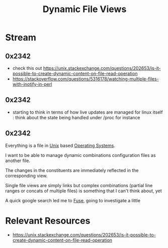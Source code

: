 :PROPERTIES:
:ID:       aa5f4a58-867d-4d94-b172-d3634a305b86
:END:
#+title: Dynamic File Views
#+filetags: :project:storage:linux:

* Stream
** 0x2342
 - check this out https://unix.stackexchange.com/questions/202653/is-it-possible-to-create-dynamic-content-on-file-read-operation
 - https://stackoverflow.com/questions/5316178/watching-multiple-files-with-inotify-in-perl
** 0x2342
 - starting to think in terms of how live updates are managed for linux itself : think about the state being handled under /proc for instance
** 0x2342
Everything is a file in [[id:f0f7ed1f-4117-46d1-91be-b921a2e5cab6][Unix]] based [[id:aba08b45-c41d-4bb4-9053-bc6dd8704444][Operating Systems]].

I want to be able to manage dynamic combinations configuration files as another file.

The changes in the constituents are immediately reflected in the corresponding view.

Single file views are simply links but complex combinations (partial line ranges or concats of multiple files) is something that I can't think about, yet

A quick google search led me to [[id:53b1ca31-b757-48a4-853b-5d7ae44184a8][Fuse]], going to investigate a little

* Relevant Resources
 - https://unix.stackexchange.com/questions/202653/is-it-possible-to-create-dynamic-content-on-file-read-operation
